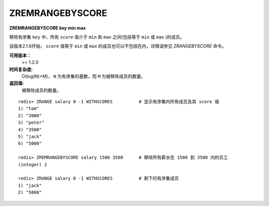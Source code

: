 .. _zremrangebyscore:

ZREMRANGEBYSCORE
=================

**ZREMRANGEBYSCORE key min max**

移除有序集 ``key`` 中，所有 ``score`` 值介于 ``min`` 和 ``max`` 之间(包括等于 ``min`` 或 ``max`` )的成员。

自版本2.1.6开始， ``score`` 值等于 ``min`` 或 ``max`` 的成员也可以不包括在内，详情请参见 `ZRANGEBYSCORE` 命令。

**可用版本：**
    >= 1.2.0

**时间复杂度:**
    O(log(N)+M)， ``N`` 为有序集的基数，而 ``M`` 为被移除成员的数量。

**返回值:**
    被移除成员的数量。

::
    
    redis> ZRANGE salary 0 -1 WITHSCORES          # 显示有序集内所有成员及其 score 值
    1) "tom"
    2) "2000"
    3) "peter"
    4) "3500"
    5) "jack"
    6) "5000"

    redis> ZREMRANGEBYSCORE salary 1500 3500      # 移除所有薪水在 1500 到 3500 内的员工
    (integer) 2

    redis> ZRANGE salary 0 -1 WITHSCORES          # 剩下的有序集成员
    1) "jack"
    2) "5000"



